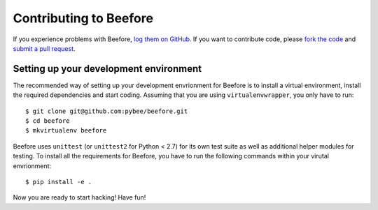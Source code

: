 Contributing to Beefore
=========================


If you experience problems with Beefore, `log them on GitHub`_. If you want to contribute code, please `fork the code`_ and `submit a pull request`_.

.. _log them on Github: https://github.com/pybee/beefore/issues
.. _fork the code: https://github.com/pybee/beefore
.. _submit a pull request: https://github.com/pybee/beefore/pulls


Setting up your development environment
---------------------------------------

The recommended way of setting up your development envrionment for Beefore
is to install a virtual environment, install the required dependencies and
start coding. Assuming that you are using ``virtualenvwrapper``, you only have
to run::

    $ git clone git@github.com:pybee/beefore.git
    $ cd beefore
    $ mkvirtualenv beefore

Beefore uses ``unittest`` (or ``unittest2`` for Python < 2.7) for its own test
suite as well as additional helper modules for testing. To install all the
requirements for Beefore, you have to run the following commands within your
virutal envrionment::

    $ pip install -e .

Now you are ready to start hacking! Have fun!
